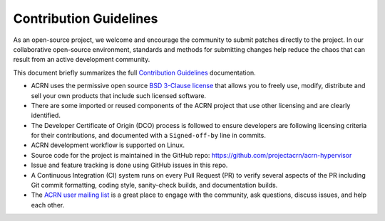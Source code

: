 Contribution Guidelines
#######################

As an open-source project, we welcome and encourage the community to submit
patches directly to the project.  In our collaborative open-source environment,
standards and methods for submitting changes help reduce the chaos that can result
from an active development community.

This document briefly summarizes the full `Contribution
Guidelines <http://projectacrn.github.io/latest/developer-guides/contribute_guidelines.html>`_
documentation.

* ACRN uses the permissive open source `BSD 3-Clause license`_
  that allows you to freely use, modify, distribute and sell your own products
  that include such licensed software.

* There are some imported or reused components of the ACRN project that
  use other licensing and are clearly identified.

* The Developer Certificate of Origin (DCO) process is followed to
  ensure developers are following licensing criteria for their
  contributions, and documented with a ``Signed-off-by`` line in commits.

* ACRN development workflow is supported on Linux.

* Source code for the project is maintained in the GitHub repo:
  https://github.com/projectacrn/acrn-hypervisor

* Issue and feature tracking is done using GitHub issues in this repo.

* A Continuous Integration (CI) system runs on every Pull Request (PR)
  to verify several aspects of the PR including Git commit formatting,
  coding style, sanity-check builds, and documentation builds.

* The `ACRN user mailing list`_ is a great place to engage with the
  community, ask questions, discuss issues, and help each other.

.. _ACRN user mailing list: https://lists.projectacrn.org/g/acrn-user
.. _BSD 3-Clause license: https://github.com/projectacrn/acrn-hypervisor/blob/master/LICENSE
